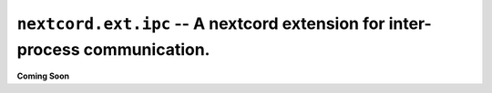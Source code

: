 .. _nextcord_ext_ipc:

``nextcord.ext.ipc`` -- A nextcord extension for inter-process communication.
==============================================================================


**Coming Soon**